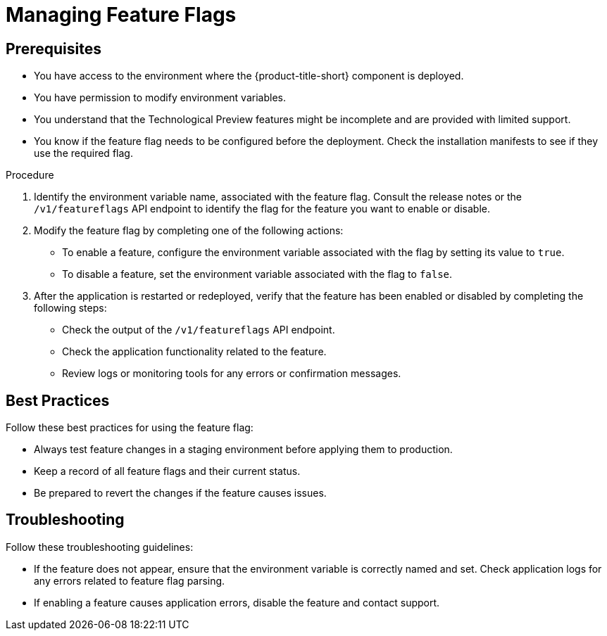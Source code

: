 // Module included in the following assemblies:
//
// * configuration/managing-preview-features.adoc

:_mod-docs-content-type: PROCEDURE
[id="managing-feature-flags_{context}"]
= Managing Feature Flags

== Prerequisites
* You have access to the environment where the {product-title-short} component is deployed.
* You have permission to modify environment variables.
* You understand that the Technological Preview features might be incomplete and are provided with limited support.
* You know if the feature flag needs to be configured before the deployment. Check the installation manifests to see if they use the required flag.

.Procedure

. Identify the environment variable name, associated with the feature flag.
Consult the release notes or the `/v1/featureflags` API endpoint to identify the flag for the feature you want to enable or disable.

. Modify the feature flag by completing one of the following actions:
* To enable a feature, configure the environment variable associated with the flag by setting its value to `true`.
* To disable a feature, set the environment variable associated with the flag to `false`.

. After the application is restarted or redeployed, verify that the feature has been enabled or disabled by completing the following steps:

* Check the output of the `/v1/featureflags` API endpoint.
* Check the application functionality related to the feature.
* Review logs or monitoring tools for any errors or confirmation messages.

== Best Practices
Follow these best practices for using the feature flag:

* Always test feature changes in a staging environment before applying them to production.
* Keep a record of all feature flags and their current status.
* Be prepared to revert the changes if the feature causes issues.

== Troubleshooting
Follow these troubleshooting guidelines:

* If the feature does not appear, ensure that the environment variable is correctly named and set. Check application logs for any errors related to feature flag parsing.
* If enabling a feature causes application errors, disable the feature and contact support.
